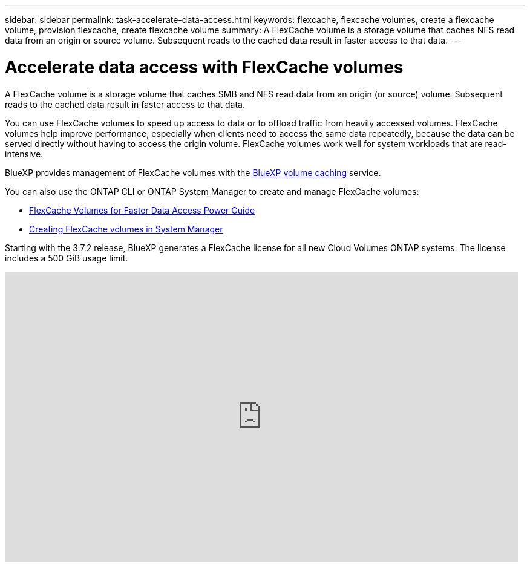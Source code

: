 ---
sidebar: sidebar
permalink: task-accelerate-data-access.html
keywords: flexcache, flexcache volumes, create a flexcache volume, provision flexcache, create flexcache volume
summary: A FlexCache volume is a storage volume that caches NFS read data from an origin or source volume. Subsequent reads to the cached data result in faster access to that data.
---

= Accelerate data access with FlexCache volumes
:hardbreaks:
:nofooter:
:icons: font
:linkattrs:
:imagesdir: ./media/

[.lead]
A FlexCache volume is a storage volume that caches SMB and NFS read data from an origin (or source) volume. Subsequent reads to the cached data result in faster access to that data.

You can use FlexCache volumes to speed up access to data or to offload traffic from heavily accessed volumes. FlexCache volumes help improve performance, especially when clients need to access the same data repeatedly, because the data can be served directly without having to access the origin volume. FlexCache volumes work well for system workloads that are read-intensive.

BlueXP provides management of FlexCache volumes with the link:https://docs.netapp.com/us-en/bluexp-volume-caching/index.html[BlueXP volume caching^] service. 

You can also use the ONTAP CLI or ONTAP System Manager to create and manage FlexCache volumes:

* http://docs.netapp.com/ontap-9/topic/com.netapp.doc.pow-fc-mgmt/home.html[FlexCache Volumes for Faster Data Access Power Guide^]
* http://docs.netapp.com/ontap-9/topic/com.netapp.doc.onc-sm-help-960/GUID-07F4C213-076D-4FE8-A8E3-410F49498D49.html[Creating FlexCache volumes in System Manager^]

Starting with the 3.7.2 release, BlueXP generates a FlexCache license for all new Cloud Volumes ONTAP systems. The license includes a 500 GiB usage limit.

video::PBNPVRUeT1o[youtube, width=848, height=480]
